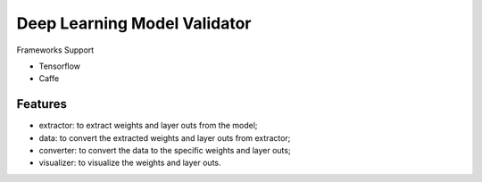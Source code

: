 ##############################################################################
Deep Learning Model Validator
##############################################################################


Frameworks Support

- Tensorflow
- Caffe

==============================================================================
Features
==============================================================================

- extractor: to extract weights and layer outs from the model;
- data: to convert the extracted weights and layer outs from extractor;
- converter: to convert the data to the specific weights and layer outs;
- visualizer: to visualize the weights and layer outs.
